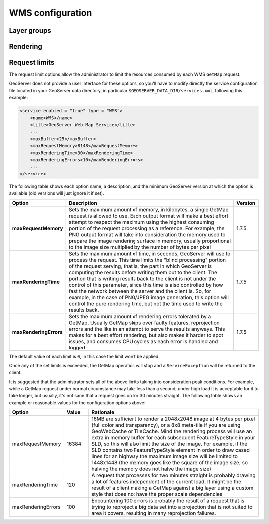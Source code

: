 .. _wms_configuration: 

WMS configuration
=================

Layer groups
------------

Rendering
---------

.. _wms_configuration_limits:

Request limits
--------------

The request limit options allow the administrator to limit the resources consumed by each WMS ``GetMap`` request.

GeoServer does not provide a user interface for these options, so you'll have to modify directly the service configuration file located in your GeoServer data directory, in particular ``$GEOSERVER_DATA_DIR/services.xml``, following this example:

.. code-block:: xml

  <service enabled = "true" type = "WMS">
      <name>WMS</name>
      <title>GeoServer Web Map Service</title>
      ...
      <maxBuffer>25</maxBuffer>
      <maxRequestMemory>8148</maxRequestMemory>
      <maxRenderingTime>30</maxRenderingTime>
      <maxRenderingErrors>10</maxRenderingErrors>
      ...
  </service>


The following table shows each option name, a description, and the minimum GeoServer version at which the option is available (old versions will just ignore it if set).

.. list-table::
   :widths: 10 80 10

   * - **Option**
     - **Description**
     - **Version**
   * - **maxRequestMemory**
     - Sets the maximum amount of memory, in kilobytes, a single GetMap request is allowed to use. Each output format will make a best effort attempt to respect the maximum using the highest consuming portion of the request processing as a reference. For example, the PNG output format will take into consideration the memory used to prepare the image rendering surface in memory, usually proportional to the image size multiplied by the number of bytes per pixel
     - 1.7.5
   * - **maxRenderingTime**
     - Sets the maximum amount of time, in seconds, GeoServer will use to process the request. This time limits the "blind processing" portion of the request serving, that is, the part in which GeoServer is computing the results before writing them out to the client. The portion that     is writing results back to the client is not under the control of this parameter, since this time is also controlled by how fast the network between the server and the client is. So, for example, in the case of PNG/JPEG image generation, this option will control the pure rendering time, but not the time used to write the results back.
     - 1.7.5
   * - **maxRenderingErrors**
     - Sets the maximum amount of rendering errors tolerated by a GetMap. Usually GetMap skips over faulty features, reprojection errors and the like in an attempt to serve the results anyways. This makes for a best effort rendering, but also makes it harder to spot issues, and consumes CPU cycles as each error is handled and logged
     - 1.7.5
     
The default value of each limit is ``0``, in this case the limit won't be applied.

Once any of the set limits is exceeded, the GetMap operation will stop and a ``ServiceException`` will be returned to the client.

It is suggested that the administrator sets all of the above limits taking into consideration peak conditions. For example, while a GetMap request under normal circumstance may take less than a second, under high load it is acceptable for it to take longer, but usually, it's not sane that a request goes on for 30 minutes straight. The following table shows an example or reasonable values for the configuration options above:

.. list-table::
   :widths: 20 10 70

   * - **Option**
     - **Value**
     - **Rationale**
   * - maxRequestMemory
     - 16384
     - 16MB are sufficient to render a 2048x2048 image at 4 bytes per pixel (full color and transparency), or a 8x8 meta-tile if you are using GeoWebCache or TileCache. Mind the rendering process will use an extra in memory buffer for each subsequent FeatureTypeStyle in your SLD, so this will also limit the size of the image. For example, if the SLD contains two FeatureTypeStyle element in order to draw cased lines for an highway the maximum image size will be limited to 1448x1448 (the memory goes like the square of the image size, so halving the memory does not halve the image size)
   * - maxRenderingTime
     - 120
     - A request that processes for two minutes straight is probably drawing a lot of features independent of the current load. It might be the result of a client making a GetMap against a big layer using a custom style that does not have the proper scale dependencies
   * - maxRenderingErrors
     - 100
     - Encountering 100 errors is probably the result of a request that is trying to reproject a big data set into a projection that is not suited to area it covers, resulting in many reprojection failures.

